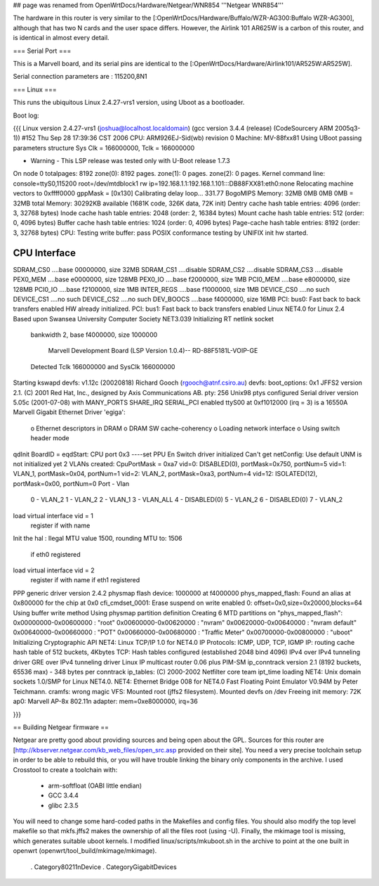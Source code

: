 ## page was renamed from OpenWrtDocs/Hardware/Netgear/WNR854
'''Netgear WNR854'''

The hardware in this router is very similar to the [:OpenWrtDocs/Hardware/Buffalo/WZR-AG300:Buffalo WZR-AG300], although that has two N cards and the user space differs.  However, the Airlink 101 AR625W is a carbon of this router, and is identical in almost every detail.

=== Serial Port ===

This is a Marvell board, and its serial pins are identical to the [:OpenWrtDocs/Hardware/Airlink101/AR525W:AR525W]. 

Serial connection parameters are : 115200,8N1

=== Linux ===

This runs the ubiquitous Linux 2.4.27-vrs1 version, using Uboot as a bootloader. 

Boot log:

{{{
Linux version 2.4.27-vrs1 (joshua@localhost.localdomain) (gcc version 3.4.4 (release) (CodeSourcery ARM 2005q3-1)) #152 Thu Sep 28 17:39:36 CST 2006
CPU: ARM926EJ-Sid(wb) revision 0
Machine: MV-88fxx81
Using UBoot passing parameters structure
Sys Clk = 166000000, Tclk = 166000000


- Warning - This LSP release was tested only with U-Boot release 1.7.3 

On node 0 totalpages: 8192
zone(0): 8192 pages.
zone(1): 0 pages.
zone(2): 0 pages.
Kernel command line: console=ttyS0,115200 root=/dev/mtdblock1 rw ip=192.168.1.1:192.168.1.101:::DB88FXX81:eth0:none
Relocating machine vectors to 0xffff0000
gppMask = [0x130]
Calibrating delay loop... 331.77 BogoMIPS
Memory: 32MB 0MB 0MB 0MB = 32MB total
Memory: 30292KB available (1681K code, 326K data, 72K init)
Dentry cache hash table entries: 4096 (order: 3, 32768 bytes)
Inode cache hash table entries: 2048 (order: 2, 16384 bytes)
Mount cache hash table entries: 512 (order: 0, 4096 bytes)
Buffer cache hash table entries: 1024 (order: 0, 4096 bytes)
Page-cache hash table entries: 8192 (order: 3, 32768 bytes)
CPU: Testing write buffer: pass
POSIX conformance testing by UNIFIX
init hw started.

CPU Interface
-------------
SDRAM_CS0 ....base 00000000, size  32MB 
SDRAM_CS1 ....disable
SDRAM_CS2 ....disable
SDRAM_CS3 ....disable
PEX0_MEM ....base e0000000, size 128MB 
PEX0_IO ....base f2000000, size   1MB 
PCI0_MEM ....base e8000000, size 128MB 
PCI0_IO ....base f2100000, size   1MB 
INTER_REGS ....base f1000000, size   1MB 
DEVICE_CS0 ....no such
DEVICE_CS1 ....no such
DEVICE_CS2 ....no such
DEV_BOOCS ....base f4000000, size  16MB 
PCI: bus0: Fast back to back transfers enabled
HW already initialized.
PCI: bus1: Fast back to back transfers enabled
Linux NET4.0 for Linux 2.4
Based upon Swansea University Computer Society NET3.039
Initializing RT netlink socket
 bankwidth 2, base f4000000, size 1000000

  Marvell Development Board (LSP Version 1.0.4)-- RD-88F5181L-VOIP-GE 

 Detected Tclk 166000000 and SysClk 166000000 
Starting kswapd
devfs: v1.12c (20020818) Richard Gooch (rgooch@atnf.csiro.au)
devfs: boot_options: 0x1
JFFS2 version 2.1. (C) 2001 Red Hat, Inc., designed by Axis Communications AB.
pty: 256 Unix98 ptys configured
Serial driver version 5.05c (2001-07-08) with MANY_PORTS SHARE_IRQ SERIAL_PCI enabled
ttyS00 at 0xf1012000 (irq = 3) is a 16550A
Marvell Gigabit Ethernet Driver 'egiga':
  o Ethernet descriptors in DRAM
  o DRAM SW cache-coherency
  o Loading network interface 
  o Using switch header mode
qdInit 
BoardID = eqdStart: CPU port 0x3 
----set PPU En
Switch driver initialized
Can't get netConfig: Use default
UNM is not initialized yet
2 VLANs created: CpuPortMask = 0xa7
vid=0:  DISABLED(0), portMask=0x750, portNum=5
vid=1:       VLAN_1, portMask=0x04, portNum=1
vid=2:       VLAN_2, portMask=0xa3, portNum=4
vid=12: ISOLATED(12), portMask=0x00, portNum=0
Port - Vlan
 0  - VLAN_2
 1  - VLAN_2
 2  - VLAN_1
 3  - VLAN_ALL
 4  - DISABLED(0)
 5  - VLAN_2
 6  - DISABLED(0)
 7  - VLAN_2
load virtual interface vid = 1
 register if with name  
Init the hal
: Ilegal MTU value 1500,  rounding MTU to: 1506 
 if eth0 registered
load virtual interface vid = 2
 register if with name  
 if eth1 registered
PPP generic driver version 2.4.2
physmap flash device: 1000000 at f4000000
phys_mapped_flash: Found an alias at 0x800000 for the chip at 0x0
cfi_cmdset_0001: Erase suspend on write enabled
0: offset=0x0,size=0x20000,blocks=64
Using buffer write method
Using physmap partition definition
Creating 6 MTD partitions on "phys_mapped_flash":
0x00000000-0x00600000 : "root"
0x00600000-0x00620000 : "nvram"
0x00620000-0x00640000 : "nvram default"
0x00640000-0x00660000 : "POT"
0x00660000-0x00680000 : "Traffic Meter"
0x00700000-0x00800000 : "uboot"
Initializing Cryptographic API
NET4: Linux TCP/IP 1.0 for NET4.0
IP Protocols: ICMP, UDP, TCP, IGMP
IP: routing cache hash table of 512 buckets, 4Kbytes
TCP: Hash tables configured (established 2048 bind 4096)
IPv4 over IPv4 tunneling driver
GRE over IPv4 tunneling driver
Linux IP multicast router 0.06 plus PIM-SM
ip_conntrack version 2.1 (8192 buckets, 65536 max) - 348 bytes per conntrack
ip_tables: (C) 2000-2002 Netfilter core team
ipt_time loading
NET4: Unix domain sockets 1.0/SMP for Linux NET4.0.
NET4: Ethernet Bridge 008 for NET4.0
Fast Floating Point Emulator V0.94M by Peter Teichmann.
cramfs: wrong magic
VFS: Mounted root (jffs2 filesystem).
Mounted devfs on /dev
Freeing init memory: 72K
ap0: Marvell AP-8x 802.11n adapter: mem=0xe8000000, irq=36

}}}

== Building Netgear firmware ==

Netgear are pretty good about providing sources and being open about the GPL.  Sources for this router are [http://kbserver.netgear.com/kb_web_files/open_src.asp provided on their site].  You need a very precise toolchain setup in order to be able to rebuild this, or you will have trouble linking the binary only components in the archive.  I used Crosstool to create a toolchain with:

 * arm-softfloat (OABI little endian)
 * GCC 3.4.4
 * glibc 2.3.5 

You will need to change some hard-coded paths in the Makefiles and config files.  You should also modify the top level makefile so that mkfs.jffs2 makes the ownership of all the files root (using -U).  Finally, the mkimage tool is missing, which generates suitable uboot kernels.  I modified linux/scripts/mkuboot.sh in the archive to point at the one built in openwrt (openwrt/tool_build/mkimage/mkimage).

 . Category80211nDevice
 . CategoryGigabitDevices
